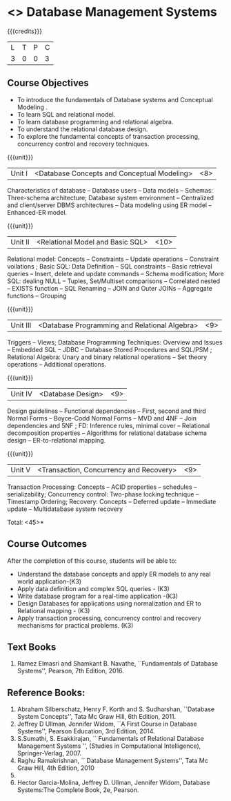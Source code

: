 * <<<PE207>>> Database Management Systems
:properties:
:author: Mr.B. Senthilkumar and Dr. P. Mirunalini
:date: 
:end:


#+startup: showall

{{{credits}}}
| L | T | P | C |
| 3 | 0 | 0 | 3 |


** Course Objectives

- To introduce the fundamentals of Database systems and Conceptual Modeling .
- To learn SQL and relational model.
- To learn database programming and relational algebra.
- To understand the relational database design.
- To explore the fundamental concepts of transaction processing, concurrency control and recovery techniques.


{{{unit}}}
|Unit I | <Database Concepts and Conceptual Modeling> | <8> |
Characteristics of database -- Database users -- Data models -- Schemas: Three-schema architecture; Database system environment -- Centralized and client/server DBMS architectures -- Data modeling using ER model -- Enhanced-ER model.

{{{unit}}}
|Unit II | <Relational Model and Basic SQL> | <10> |
Relational model: Concepts -- Constraints -- Update operations -- Constraint voilations ; Basic SQL: Data Definition -- SQL constraints -- Basic retrieval queries -- Insert, delete and update commands -- Schema modification; More SQL: dealing NULL -- Tuples, Set/Multiset comparisons -- Correlated nested -- EXISTS function -- SQL Renaming -- JOIN and Outer JOINs -- Aggregate functions -- Grouping

{{{unit}}}
|Unit III | <Database Programming and Relational Algebra> | <9> |
Triggers -- Views; Database Programming Techniques: Overview and Issues -- Embedded SQL -- JDBC -- Database Stored Procedures and SQL/PSM ; Relational Algebra: Unary and binary relational operations -- Set theory operations -- Additional operations.

{{{unit}}}
|Unit IV | <Database Design> | <9> |
Design guidelines -- Functional dependencies -- First, second and third Normal Forms -- Boyce-Codd Normal Forms -- MVD and 4NF -- Join dependencies and 5NF ; FD: Inference rules, minimal cover -- Relational decomposition properties -- Algorithms for relational database schema design -- ER-to-relational mapping.

{{{unit}}}
|Unit V | <Transaction, Concurrency and Recovery> | <9> |
Transaction Processing: Concepts -- ACID properties -- schedules -- serializability; Concurrency control: Two-phase locking technique -- Timestamp Ordering; Recovery: Concepts -- Deferred update -- Immediate update -- Multidatabase system recovery

\hfill *Total: <45>*

** Course Outcomes
After the completion of this course, students will be able to: 

- Understand the database concepts  and apply ER models to  any real world application-(K3)
- Apply data definition and complex SQL queries - (K3)
- Write database program for a real-time application -(K3)
- Design Databases for applications using normalization and ER to Relational mapping - (K3)
- Apply transaction processing, concurrency control and recovery mechanisms for practical problems. (K3)


** Text Books
 
1. Ramez Elmasri and Shamkant B. Navathe, ``Fundamentals of Database Systems'', Pearson, 7th Edition, 2016. 


** Reference Books:

1. Abraham Silberschatz, Henry F. Korth and S. Sudharshan, ``Database System Concepts'', Tata Mc Graw Hill, 6th Edition, 2011. 
2. Jeffrey D Ullman, Jennifer Widom, ``A First Course in Database Systems'', Pearson Education, 3rd Edition, 2014.
3. S.Sumathi, S. Esakkirajan, `` Fundamentals of Relational Database Management Systems '', (Studies in Computational Intelligence), Springer-Verlag, 2007.
4. Raghu Ramakrishnan, `` Database Management Systems'', Tata Mc Graw Hill, 4th Edition, 2010
2010.
5. Hector Garcia-Molina, Jeffrey D. Ullman, Jennifer Widom, Database Systems:The Complete Book, 2e, Pearson.
